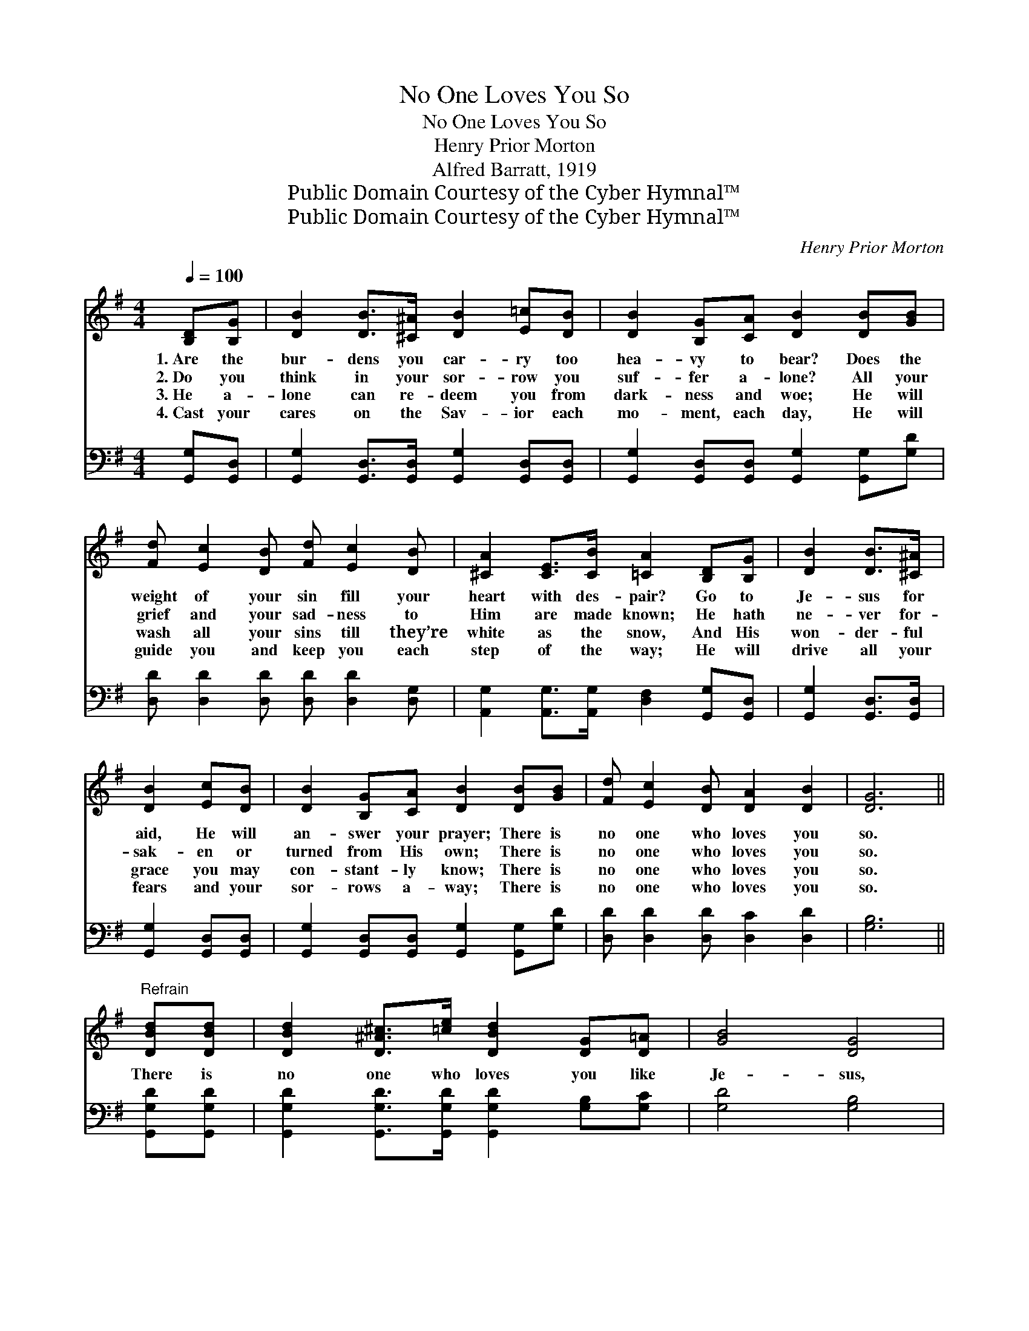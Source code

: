 X:1
T:No One Loves You So
T:No One Loves You So
T:Henry Prior Morton
T:Alfred Barratt, 1919
T:Public Domain Courtesy of the Cyber Hymnal™
T:Public Domain Courtesy of the Cyber Hymnal™
C:Henry Prior Morton
Z:Public Domain
Z:Courtesy of the Cyber Hymnal™
%%score 1 2
L:1/8
Q:1/4=100
M:4/4
K:G
V:1 treble 
V:2 bass 
V:1
 [B,D][B,G] | [DB]2 [DB]>[^C^A] [DB]2 [E=c][DB] | [DB]2 [B,G][CA] [DB]2 [DB][GB] | %3
w: 1.~Are the|bur- dens you car- ry too|hea- vy to bear? Does the|
w: 2.~Do you|think in your sor- row you|suf- fer a- lone? All your|
w: 3.~He a-|lone can re- deem you from|dark- ness and woe; He will|
w: 4.~Cast your|cares on the Sav- ior each|mo- ment, each day, He will|
 [Fd] [Ec]2 [DB] [Fd] [Ec]2 [DB] | [^CA]2 [CE]>[CB] [=CA]2 [B,D][B,G] | [DB]2 [DB]>[^C^A] | %6
w: weight of your sin fill your|heart with des- pair? Go to|Je- sus for|
w: grief and your sad- ness to|Him are made known; He hath|ne- ver for-|
w: wash all your sins till they’re|white as the snow, And His|won- der- ful|
w: guide you and keep you each|step of the way; He will|drive all your|
 [DB]2 [Ec][DB] | [DB]2 [B,G][CA] [DB]2 [DB][GB] | [Fd] [Ec]2 [DB] [DA]2 [DB]2 | [DG]6 || %10
w: aid, He will|an- swer your prayer; There is|no one who loves you|so.|
w: sak- en or|turned from His own; There is|no one who loves you|so.|
w: grace you may|con- stant- ly know; There is|no one who loves you|so.|
w: fears and your|sor- rows a- way; There is|no one who loves you|so.|
"^Refrain" [DBd][DBd] | [DBd]2 [D^A^c]>[=ce] [DBd]2 [DG][D=A] | [GB]4 [DG]4 | %13
w: |||
w: There is|no one who loves you like|Je- sus,|
w: |||
w: |||
 [DAc]2 [D^GB][DAc] [DBd]3 [DAc] | [DGB]6 [B,D][B,D] | [CE]2 [CE][EG] [Ec]2 [CE][CE] | %16
w: |||
w: No one who loves you|so; For the|cross you lay down He will|
w: |||
w: |||
 [B,D]2 [B,D][B,G] [DB]2 [DB][GB] | [Fd] [Ec]2 [DB] [DA]2 [DB]2 | [DG]6 |] %19
w: |||
w: give you a crown; There is|no one who loves you|so.|
w: |||
w: |||
V:2
 [G,,G,][G,,D,] | [G,,G,]2 [G,,D,]>[G,,D,] [G,,G,]2 [G,,D,][G,,D,] | %2
 [G,,G,]2 [G,,D,][G,,D,] [G,,G,]2 [G,,G,][G,D] | [D,D] [D,D]2 [D,D] [D,D] [D,D]2 [D,G,] | %4
 [A,,G,]2 [A,,G,]>[A,,G,] [D,F,]2 [G,,G,][G,,D,] | [G,,G,]2 [G,,D,]>[G,,D,] | %6
 [G,,G,]2 [G,,D,][G,,D,] | [G,,G,]2 [G,,D,][G,,D,] [G,,G,]2 [G,,G,][G,D] | %8
 [D,D] [D,D]2 [D,D] [D,C]2 [D,D]2 | [G,B,]6 || [G,,G,D][G,,G,D] | %11
 [G,,G,D]2 [G,,G,D]>[G,,G,D] [G,,G,D]2 [G,B,][G,C] | [G,D]4 [G,B,]4 | %13
 [D,D]2 [D,D][D,D] [D,D]3 [D,D] | [G,D]6 [G,,G,][G,,G,] | %15
 [C,G,]2 [C,G,][C,G,] [C,G,]2 [C,G,][C,G,] | [G,,G,]2 [G,,G,][G,,G,] [G,,G,]2 [G,,G,][G,D] | %17
 [D,D] [D,D]2 [D,D] [D,C]2 [D,D]2 | [G,B,]6 |] %19

